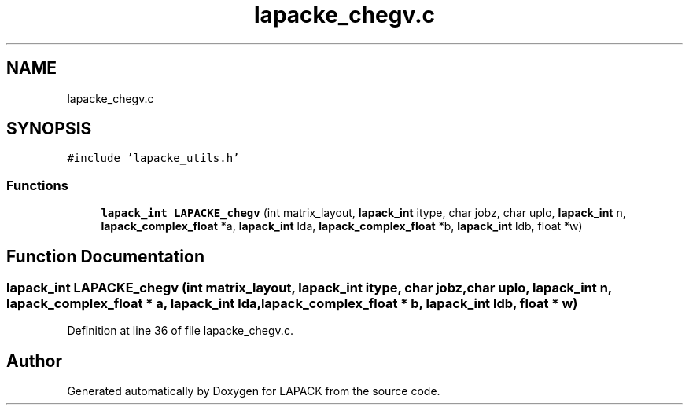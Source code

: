 .TH "lapacke_chegv.c" 3 "Tue Nov 14 2017" "Version 3.8.0" "LAPACK" \" -*- nroff -*-
.ad l
.nh
.SH NAME
lapacke_chegv.c
.SH SYNOPSIS
.br
.PP
\fC#include 'lapacke_utils\&.h'\fP
.br

.SS "Functions"

.in +1c
.ti -1c
.RI "\fBlapack_int\fP \fBLAPACKE_chegv\fP (int matrix_layout, \fBlapack_int\fP itype, char jobz, char uplo, \fBlapack_int\fP n, \fBlapack_complex_float\fP *a, \fBlapack_int\fP lda, \fBlapack_complex_float\fP *b, \fBlapack_int\fP ldb, float *w)"
.br
.in -1c
.SH "Function Documentation"
.PP 
.SS "\fBlapack_int\fP LAPACKE_chegv (int matrix_layout, \fBlapack_int\fP itype, char jobz, char uplo, \fBlapack_int\fP n, \fBlapack_complex_float\fP * a, \fBlapack_int\fP lda, \fBlapack_complex_float\fP * b, \fBlapack_int\fP ldb, float * w)"

.PP
Definition at line 36 of file lapacke_chegv\&.c\&.
.SH "Author"
.PP 
Generated automatically by Doxygen for LAPACK from the source code\&.
